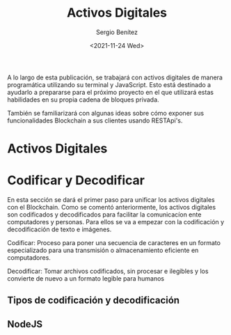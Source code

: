 #+TITLE: Activos Digitales
#+DESCRIPTION: Serie que recopila una aprendizaje sobre blockchain
#+AUTHOR: Sergio Benítez
#+DATE:<2021-11-24 Wed>
#+STARTUP: fold
#+HUGO_BASE_DIR: ~/Development/suabochica-blog/
#+HUGO_SECTION: /post
#+HUGO_WEIGHT: auto
#+HUGO_AUTO_SET_LASTMOD: t

A lo largo de esta publicación, se trabajará con activos digitales de manera programática utilizando su terminal y JavaScript. Esto está destinado a ayudarlo a prepararse para el próximo proyecto en el que utilizará estas habilidades en su propia cadena de bloques privada.

También se familiarizará con algunas ideas sobre cómo exponer sus funcionalidades Blockchain a sus clientes usando RESTApi's.

* Activos Digitales

* Codificar y Decodificar
En esta sección se dará el primer paso para unificar los activos digitales con el Blockchain. Como se comentó anteriormente, los activos digitales son codificados y decodificados para facilitar la comunicacíon ente computadores y personas. Para ellos se va a empezar con la codificación y decodificación de texto e imágenes.

#+begin_notes
Codificar: Proceso para poner una secuencia de caracteres en un formato especializado para una transmisión o almacenamiento eficiente en computadores.
#+end_notes

#+begin_notes
Decodificar: Tomar archivos codificados, sin procesar e ilegibles y los convierte de nuevo a un formato legible para humanos
#+end_notes

** Tipos de codificación y decodificación

** NodeJS
